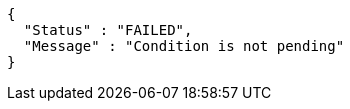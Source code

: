 [source,options="nowrap"]
----
{
  "Status" : "FAILED",
  "Message" : "Condition is not pending"
}
----